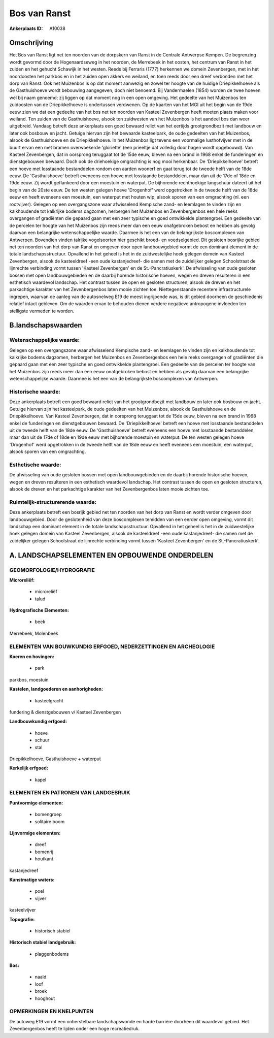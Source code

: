 Bos van Ranst
=============

:Ankerplaats ID: A10038




Omschrijving
------------

Het Bos van Ranst ligt net ten noorden van de dorpskern van Ranst in
de Centrale Antwerpse Kempen. De begrenzing wordt gevormd door de
Hogenaardseweg in het noorden, de Merrebeek in het oosten, het centrum
van Ranst in het zuiden en het gehucht Schawijk in het westen. Reeds bij
Ferraris (1777) herkennen we domein Zevenbergen, met in het noordoosten
het parkbos en in het zuiden open akkers en weiland, en toen reeds door
een dreef verbonden met het dorp van Ranst. Ook het Muizenbos is op dat
moment aanwezig en zowel ter hoogte van de huidige Driepikkelhoeve als
de Gasthuishoeve wordt bebouwing aangegeven, doch niet benoemd. Bij
Vandermaelen (1854) worden de twee hoeven wel bij naam genoemd; zij
liggen op dat moment nog in een open omgeving. Het gedeelte van het
Muizenbos ten zuidoosten van de Driepikkelhoeve is ondertussen
verdwenen. Op de kaarten van het MGI uit het begin van de 19de eeuw zien
we dat een gedeelte van het bos net ten noorden van Kasteel Zevenbergen
heeft moeten plaats maken voor weiland. Ten zuiden van de Gasthuishoeve,
alsook ten zuidwesten van het Muizenbos is het aandeel bos dan weer
uitgebreid. Vandaag betreft deze ankerplaats een goed bewaard relict van
het eertijds grootgrondbezit met landbouw en later ook bosbouw en jacht.
Getuige hiervan zijn het bewaarde kasteelpark, de oude gedeelten van het
Muizenbos, alsook de Gasthuishoeve en de Driepikkelhoeve. In het
Muizenbos ligt tevens een voormalige lusthofvijver met in de buurt ervan
een met bramen overwoekerde 'gloriette' (een prieeltje dat volledig door
hagen wordt opgebouwd). Van Kasteel Zevenbergen, dat in oorsprong
teruggaat tot de 15de eeuw, bleven na een brand in 1968 enkel de
funderingen en dienstgebouwen bewaard. Doch ook de driehoekige
omgrachting is nog mooi herkenbaar. De 'Driepikkelhoeve' betreft een
hoeve met losstaande bestanddelen rondom een aarden woonerf en gaat
terug tot de tweede helft van de 18de eeuw. De 'Gasthuishoeve' betreft
eveneens een hoeve met losstaande bestanddelen, maar dan uit de 17de of
18de en 19de eeuw. Zij wordt geflankeerd door een moestuin en waterput.
De bijhorende rechthoekige langschuur dateert uit het begin van de 20ste
eeuw. De ten westen gelegen hoeve 'Drogenhof' werd opgetrokken in de
tweede helft van de 18de eeuw en heeft eveneens een moestuin, een
waterput met houten wip, alsook sporen van een omgrachting (nl. een
rootvijver). Gelegen op een overgangszone waar afwisselend Kempische
zand- en leemlagen te vinden zijn en kalkhoudende tot kalkrijke bodems
dagzomen, herbergen het Muizenbos en Zevenbergenbos een hele reeks
overgangen of gradiënten die gepaard gaan met een zeer typische en goed
ontwikkelde plantengroei. Een gedeelte van de percelen ter hoogte van
het Muizenbos zijn reeds meer dan een eeuw onafgebroken bebost en hebben
als gevolg daarvan een belangrijke wetenschappelijke waarde. Daarmee is
het een van de belangrijkste boscomplexen van Antwerpen. Bovendien
vinden talrijke vogelsoorten hier geschikt broed- en voedselgebied. Dit
gesloten bosrijke gebied net ten noorden van het dorp van Ranst en
omgeven door open landbouwgebied vormt de een dominant element in de
totale landschapsstructuur. Opvallend in het geheel is het in de
zuidwestelijke hoek gelegen domein van Kasteel Zevenbergen, alsook de
kasteeldreef -een oude kastanjedreef- die samen met de zuidelijker
gelegen Schoolstraat de lijnrechte verbinding vormt tussen 'Kasteel
Zevenbergen' en de St.-Pancratiuskerk'. De afwisseling van oude gesloten
bossen met open landbouwgebieden en de daarbij horende historische
hoeven, wegen en dreven resulteren in een esthetisch waardevol
landschap. Het contrast tussen de open en gesloten structuren, alsook de
dreven en het parkachtige karakter van het Zevenbergenbos laten mooie
zichten toe. Niettegenstaande recentere infrastructurele ingrepen,
waarvan de aanleg van de autosnelweg E19 de meest ingrijpende was, is
dit gebied doorheen de geschiedenis relatief intact gebleven. Om de
waarden ervan te behouden dienen verdere negatieve antropogene invloeden
ten stelligste vermeden te worden.



B.landschapswaarden
-------------------


Wetenschappelijke waarde:
~~~~~~~~~~~~~~~~~~~~~~~~~

Gelegen op een overgangszone waar afwisselend Kempische zand- en
leemlagen te vinden zijn en kalkhoudende tot kalkrijke bodems dagzomen,
herbergen het Muizenbos en Zevenbergenbos een hele reeks overgangen of
gradiënten die gepaard gaan met een zeer typische en goed ontwikkelde
plantengroei. Een gedeelte van de percelen ter hoogte van het Muizenbos
zijn reeds meer dan een eeuw onafgebroken bebost en hebben als gevolg
daarvan een belangrijke wetenschappelijke waarde. Daarmee is het een van
de belangrijkste boscomplexen van Antwerpen.

Historische waarde:
~~~~~~~~~~~~~~~~~~~


Deze ankerplaats betreft een goed bewaard relict van het
grootgrondbezit met landbouw en later ook bosbouw en jacht. Getuige
hiervan zijn het kasteelpark, de oude gedeelten van het Muizenbos,
alsook de Gasthuishoeve en de Driepikkelhoeve. Van Kasteel Zevenbergen,
dat in oorsprong teruggaat tot de 15de eeuw, bleven na een brand in 1968
enkel de funderingen en dienstgebouwen bewaard. De 'Driepikkelhoeve'
betreft een hoeve met losstaande bestanddelen uit de tweede helft van de
18de eeuw. De 'Gasthuishoeve' betreft eveneens een hoeve met losstaande
bestanddelen, maar dan uit de 17de of 18de en 19de eeuw met bijhorende
moestuin en waterput. De ten westen gelegen hoeve 'Drogenhof' werd
opgetrokken in de tweede helft van de 18de eeuw en heeft eveneens een
moestuin, een waterput, alsook sporen van een omgrachting.

Esthetische waarde:
~~~~~~~~~~~~~~~~~~~

De afwisseling van oude gesloten bossen met open
landbouwgebieden en de daarbij horende historische hoeven, wegen en
dreven resulteren in een esthetisch waardevol landschap. Het contrast
tussen de open en gesloten structuren, alsook de dreven en het
parkachtige karakter van het Zevenbergenbos laten mooie zichten toe.


Ruimtelijk-structurerende waarde:
~~~~~~~~~~~~~~~~~~~~~~~~~~~~~~~~~

Deze ankerplaats betreft een bosrijk gebied net ten noorden van het
dorp van Ranst en wordt verder omgeven door landbouwgebied. Door de
geslotenheid van deze boscomplexen temidden van een eerder open
omgeving, vormt dit landschap een dominant element in de totale
landschapsstructuur. Opvallend in het geheel is het in de zuidwestelijke
hoek gelegen domein van Kasteel Zevenbergen, alsook de kasteeldreef -een
oude kastanjedreef- die samen met de zuidelijker gelegen Schoolstraat de
lijnrechte verbinding vormt tussen 'Kasteel Zevenbergen' en de
St.-Pancratiuskerk'.



A. LANDSCHAPSELEMENTEN EN OPBOUWENDE ONDERDELEN
-----------------------------------------------



GEOMORFOLOGIE/HYDROGRAFIE
~~~~~~~~~~~~~~~~~~~~~~~~~

**Microreliëf:**

 * microreliëf
 * talud


**Hydrografische Elementen:**

 * beek


Merrebeek, Molenbeek

ELEMENTEN VAN BOUWKUNDIG ERFGOED, NEDERZETTINGEN EN ARCHEOLOGIE
~~~~~~~~~~~~~~~~~~~~~~~~~~~~~~~~~~~~~~~~~~~~~~~~~~~~~~~~~~~~~~~

**Koeren en hovingen:**

 * park


parkbos, moestuin

**Kastelen, landgoederen en aanhorigheden:**

 * kasteelgracht


fundering & dienstgebouwen v/ Kasteel Zevenbergen

**Landbouwkundig erfgoed:**

 * hoeve
 * schuur
 * stal


Driepikkelhoeve, Gasthuishoeve + waterput

**Kerkelijk erfgoed:**

 * kapel


ELEMENTEN EN PATRONEN VAN LANDGEBRUIK
~~~~~~~~~~~~~~~~~~~~~~~~~~~~~~~~~~~~~

**Puntvormige elementen:**

 * bomengroep
 * solitaire boom


**Lijnvormige elementen:**

 * dreef
 * bomenrij
 * houtkant

kastanjedreef

**Kunstmatige waters:**

 * poel
 * vijver


kasteelvijver

**Topografie:**

 * historisch stabiel


**Historisch stabiel landgebruik:**

 * plaggenbodems


**Bos:**

 * naald
 * loof
 * broek
 * hooghout



OPMERKINGEN EN KNELPUNTEN
~~~~~~~~~~~~~~~~~~~~~~~~~

De autoweg E19 vormt een onherstelbare landschapswonde en harde barrière
doorheen dit waardevol gebied. Het Zevenbergenbos heeft te lijden onder
een hoge recreatiedruk.
